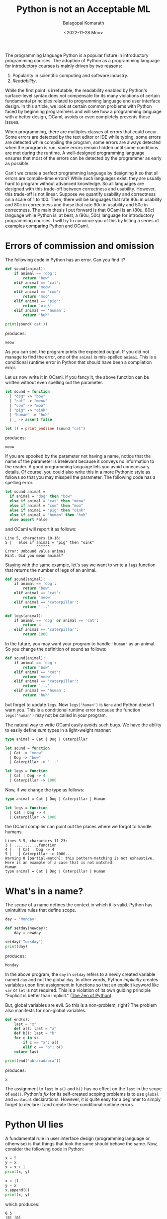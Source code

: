 #+TITLE: Python is not an Acceptable ML
#+AUTHOR: Balagopal Komarath
#+DATE: <2022-11-28 Mon>
#+OPTIONS: toc:nil

The programming language Python is a popular fixture in introductory
programming courses. The adoption of Python as a programming language
for introductory courses is mainly driven by two reasons:

1. Popularity in scientific computing and software industry.
2. /Readability/.

While the first point is irrefutable, the readability enabled by
Python's surface-level syntax does not compensate for its many
violations of certain fundamental principles related to programming
language and user interface design. In this article, we look at
certain common problems with Python faced by beginning programmers and
will see how a programming language with a better design, OCaml,
avoids or even completely prevents these issues.

When programming, there are multiples classes of errors that could
occur. Some errors are detected by the text editor or IDE while
typing, some errors are detected while compiling the program, some
errors are always detected when the program is run, some errors remain
hidden until some conditions are met during the runtime. A
well-designed programming language ensures that most of the errors can
be detected by the programmer as early as possible.

Can't we create a perfect programming language by designing it so that
all errors are compile-time errors? While such languages exist, they
are usually hard to program without advanced knowledge. So all
languages are designed with this trade-off between correctness and
usability. However, this trade-off is not linear. Suppose we quantify
usability and correctness on a scale of 1 to 100. Then, there will be
languages that rate 80u in usability and 80c in correctness and those
that rate 90u in usability and 50c in correctness. The main thesis I
put forward is that OCaml is an (80u, 80c) language while Python is,
at best, a (90u, 50c) language for introductory programming courses. I
will try to convince you of this by listing a series of examples
comparing Python and OCaml.

#+TOC: headlines 1

* Errors of commission and omission

The following code in Python has an error. Can you find it?

#+NAME: animal-py
#+BEGIN_SRC python :results output :exports both
  def sound(animal):
      if animal == 'dog':
          return 'bow'
      elif animal == 'cat':
          return 'meow'
      elif animal == 'cow':
          return 'moo'
      elif anima1 == 'pig':
          return 'oink'
      elif animal == 'human':
          return 'huh'

  print(sound('cat'))
#+END_SRC
produces:
#+RESULTS: animal-py
: meow

As you can see, the program prints the expected output. If you did not
manage to find the error, one of the ~animal~ is mis-spelled
~anima1~. This is a conditional runtime error in Python that should
have been a compilation error.

Let us now write it in OCaml. If you fancy it, the above function can
be written without even spelling out the parameter.

#+NAME: animal-ml
#+BEGIN_SRC ocaml :results output :exports both
  let sound = function
    | "dog" -> "bow"
    | "cat" -> "meow"
    | "cow" -> "moo"
    | "pig" -> "oink"
    | "human" -> "huh"
    | _ -> assert false

  let () = print_endline (sound "cat")
#+END_SRC
produces:
#+RESULTS: animal-ml
: meow

If you are spooked by the parameter not having a name, notice that the
name of the parameter is irrelevant because it conveys no information
to the reader. A good programming language lets you avoid unnecessary
details. Of course, you could also write this in a more Pythonic style
as follows so that you may misspell the parameter. The following code
has a spelling error.

#+NAME: animal'-ml
#+BEGIN_SRC ocaml :exports both
  let sound animal =
    if animal = "dog" then "bow"
    else if animal = "cat" then "meow"
    else if animal = "cow" then "moo"
    else if anima1 = "pig" then "oink"
    else if animal = "human" then "huh"
    else assert False
#+END_SRC
and OCaml will report it as follows:
#+RESULTS: animal'-ml
: Line 5, characters 10-16:
: 5 |   else if anima1 = "pig" then "oink"
:               ^^^^^^
: Error: Unbound value anima1
: Hint: Did you mean animal?

Staying with the same example, let's say we want to write a ~legs~
function that returns the number of legs of an animal.

#+NAME: sum-types-py
#+BEGIN_SRC python
  def sound(animal):
      if animal == 'dog':
          return 'bow'
      elif animal == 'cat':
          return 'meow'
      elif animal == 'caterpillar':
          return '...'

  def legs(animal):
      if animal == 'dog' or animal == 'cat':
          return 4
      elif animal == 'caterpillar':
          return 1000
#+END_SRC

In the future, you may want your program to handle ~'human'~ as an
animal. So you change the definition of sound as follows:
#+NAME: sum-types-human-py
#+BEGIN_SRC python
  def sound(animal):
      if animal == 'dog':
          return 'bow'
      elif animal == 'cat':
          return 'meow'
      elif animal == 'caterpillar':
          return '...'
      elif animal == 'human':
          return 'huh'
#+END_SRC
but forget to update ~legs~. Now ~legs('human')~ is ~None~ and Python
doesn't warn you. This is a conditional runtime error because the
function ~legs('human')~ may not be called in your program.

The natural way to write OCaml easily avoids such bugs. We have the
ability to easily define /sum/ types in a light-weight manner:
#+NAME: sum-types-ml
#+BEGIN_SRC ocaml
  type animal = Cat | Dog | Caterpillar

  let sound = function
    | Cat -> "meow"
    | Dog -> "bow"
    | Caterpillar -> "..."

  let legs = function
    | Cat | Dog -> 4
    | Caterpillar -> 1000
#+END_SRC
Now, if we change the type as follows:
#+NAME: sum-types-human-ml
#+BEGIN_SRC ocaml :results output :exports both
  type animal = Cat | Dog | Caterpillar | Human

  let legs = function
    | Cat | Dog -> 4
    | Caterpillar -> 1000
#+END_SRC

the OCaml compiler can point out the places where we forgot to handle
humans.

#+RESULTS: sum-types-human-ml
: Lines 3-5, characters 11-23:
: 3 | ...........function
: 4 |   | Cat | Dog -> 4
: 5 |   | Caterpillar -> 1000..
: Warning 8 [partial-match]: this pattern-matching is not exhaustive.
: Here is an example of a case that is not matched:
: Human
: type animal = Cat | Dog | Caterpillar | Human

* What's in a name?

The /scope/ of a name defines the context in which it is valid. Python
has unintuitive rules that define scope.

#+NAME: scope-py
#+BEGIN_SRC python :results output :exports both
  day = 'Monday'

  def setday(newday):
      day = newday

  setday('Tuesday')
  print(day)
#+END_SRC
produces:
#+RESULTS: scope-py
: Monday

In the above program, the ~day~ in ~setday~ refers to a newly created
variable named ~day~ and not the global ~day~. In other words, Python
/implicitly/ creates variables upon first assignment in functions so
that an explicit keyword like ~var~ or ~let~ is not required. This is
a violation of its own guiding principle "Explicit is better than
implicit." ([[https://peps.python.org/pep-0020/][The Zen of Python]]).

But, global variables are evil. So this is a non-problem, right? The
problem also manifests for non-global variables.

#+NAME:fib-py
#+BEGIN_SRC python :results output :exports both
  def end(s):
      last = "x"
      def a(): last = "a"
      def b(): last = "b"
      for c in s:
          if c == "a": a()
          elif c == "b": b()
      return last

  print(end("abracadabra"))
#+END_SRC
produces:
#+RESULTS: fib-py
: x

The assignment to ~last~ in ~a()~ and ~b()~ has no effect on the
~last~ in the scope of ~end()~. Python's /fix/ for its self-created
scoping problems is to use ~global~ and ~nonlocal~
declarations. However, it is quite easy for a beginner to simply
forget to declare it and create these conditional runtime errors.

* Python UI lies

A fundamental rule in user interface design (programming language or
otherwise) is that things that look the same should behave the
same. Now, consider the following code in Python:

#+NAME: list-aliasing-py
#+begin_src python :results output :exports both
  x = 5
  y = x
  x = x + 1
  print(x, y)

  x = []
  y = x
  x.append(0)
  print(x, y)
#+end_src
which produces:
#+RESULTS: list-aliasing-py
: 6 5
: [0] [0]

So why did changing ~x~ also change ~y~ in the second case but not the
first? Python provides a consistent interface to both value types and
reference types, which are fundamentally different, and therefore
/should not/ be accessible through the same interface.

A particularly problematic situation arises due to ~*~, the list
replication operator. The expression ~xs * i~ creates a list obtained
by replicating ~xs~ , ~i~ times. So, one may try to create a 3x3
matrix and set it's top-left entry to ~1~ as follows:

#+NAME: list-aliasing-matrix
#+begin_src python :results output :exports both
  xs = [[0] * 3] * 3
  xs[0][0] = 1
  print(xs)
#+end_src
and we get:
#+RESULTS: list-aliasing-matrix
: [[1, 0, 0], [1, 0, 0], [1, 0, 0]]

The solution in these cases is to ensure that lists (and other
reference types, like dictionaries) are referred to uniquely or ensure
that they are never modified (Enforcing this in the compiler gives you
Rust, the programming language.). It is not necessary that you have
multiple named references to a list such as ~xs~ and ~ys~ above for
having non-unique references. You can also have implicit duplicate
references in Python. The following /seems/ to work fine.

#+NAME:for-mut-odd-py
#+BEGIN_SRC python :results output :exports both
  xs = [1, 2, 3, 4]
  for x in xs:
      if x % 2 == 1:
          xs.remove(x)
  print(xs)
#+END_SRC
to remove all odd numbers from the list.
#+RESULTS: for-mut-odd-py
: [2, 4]

But, if we try to modify it slightly to remove all elements.

#+NAME:for-mut-py
#+BEGIN_SRC python :results output :exports both
  xs = [1, 2, 3, 4]
  for x in xs:
      xs.remove(x)
  print(xs)
#+END_SRC
we get:
#+RESULTS: for-mut-py
: [2, 4]

The problem here is that the iteration statement keeps an implicit
reference to the list and it conflicts with the reference to ~xs~ in
the body of the iteration.

* Python non-functionality

Higher-order programming, the ability to manipulate functions as
values, is a very important concept because it allows even more code
reuse than first-order abstractions. Python's inability to distinguish
between value and reference types impair higher-order programming even
though Python has adopted many of these features from the ML-family of
languages. This is particularly problematic because this can lead to
situations where a sequence of good choices lead to a globally bad
program. Consider the following definitions:

#+NAME: list-aliasing-higher-order-py
#+BEGIN_SRC python :session "higher" :results output :exports both
  def dup(x):
      return (x, x)

  def applyfst(f, pair):
      (x, y) = pair
      return (f(x), y)
#+END_SRC

Applying these functions on value types such as integers work fine.

#+NAME: higher-int-py
#+BEGIN_SRC python :session "higher" :results output :exports both
  print(applyfst(lambda x: x + 1, dup(0)))
#+END_SRC
produces:
#+RESULTS: higher-int-py
: (1, 0)

but on reference types such as lists, we get unintuitive behavior.
#+NAME: higher-list-py
#+BEGIN_SRC python :session "higher" :results output :exports both
  def append0(xs):
      xs.append(0)
      return xs
  print(applyfst(append0, dup([])))
#+END_SRC
produces:
#+RESULTS: higher-list-py
: ([0], [0])

Notice that the definition of ~dup~ and ~applyfst~ are perfectly
logical. Yet, their use in different contexts lead to inconsistent
behavior. This is again a conditional runtime error because everything
works fine as long as you only use ~dup~ and ~applyfst~ on value types
such as integers and strings. Notice that in a real-world situation,
functions such as ~dup~ and ~applyfst~ may be written by a different
person and packaged as a library. Now, a user of this library cannot
use it properly without knowing how it is implemented, which defeats
the fundamental purpose of having libraries in the first place.

The equivalent in OCaml has no unexpected behavior.

#+NAME: list-aliasing-higher-order-ml
#+BEGIN_SRC ocaml
  let dup x = (x, x)

  let applyfst f (x, y) = (f x, y)

  let inc x = x + 1

  let () = assert (
    applyfst inc (dup 0) = (1, 0)
  )

  let append0 xs = xs @ [0]

  let () = assert (
    applyfst append0 (dup []) = ([0], [])
  )
#+END_SRC

Newer versions of Python try to fix these problems to some extent by
providing immutable types ~frozenset~, ~frozendict~ etc. But, lists,
sets, and dictionaries are used far more often than their immutable
counterparts.

Even the built-in higher-order functions such as ~map~ in Python has
to be used while keeping this pitfall in mind. For example:

#+NAME: apply-fs-py
#+BEGIN_SRC python :results output :exports both
  def listmap(f, xs): return list(map(f, xs))

  print (
      listmap (
          lambda f: f(0),
          [lambda x: x+1, lambda x: x+2]
      )
  )

  # Let us avoid the repetition with a 'for' loop.
  print (
      listmap (
          lambda f: f(0),
          [lambda x: x+i for i in range(1, 10)]
      )
  )
#+END_SRC

is an instance where a ~for~ loop cannot be used to eliminate
repetition as demonstrated by the following result.

#+RESULTS: apply-fs-py
: [1, 2]
: [9, 9, 9, 9, 9, 9, 9, 9, 9]

It is possible to teach to avoid such errors by explaining how the
Python abstract machine works. But, the sole point of a high-level
programming language is to bring the level of conversation of the
machine up to a human's; not to bring down a human's level of
conversation to the machine's. Now, in OCaml, the following works as
expected:

#+NAME: apply-fs-ml
#+BEGIN_SRC ocaml
  let apply fs x = List.map (fun f -> f x) fs

  let rec range n m =
    if n = m then [n] else n :: range (n+1) m

  let fs = List.map (fun i -> (+) i) (range 1 9)

  let () = assert (apply fs 0 = range 1 9)
#+END_SRC

* OCaml imperativity

I will also discuss a case where Python is considered more usable (I
am not aware of a situation where Python is more correct.). The
following computes the factorial of a number using iteration and a
mutable variable ~p~.

#+NAME: factorial-py
#+BEGIN_SRC python
  def factorial(n):
      p = 1
      for i in range(2, n+1):
          p = p * i
      return p
#+END_SRC

The classic recursive definition in functional languages is not as
performant although it perfectly mirrors the mathematical definition.

#+NAME:factorial-rec-ml
#+BEGIN_SRC ocaml
  let rec factorial n =
    if n = 0 then 1
    else n * factorial (n-1)
#+END_SRC

Functional programming language experts favor a tail-recursive style
to gain performance in such cases.

#+NAME:factorial-tailrec-ml
#+BEGIN_SRC ocaml
  let factorial n =
    let rec loop acc = function
      | 0 -> acc
      | n -> loop (acc*n) (n-1)
    in loop 1 n
#+END_SRC

However, OCaml is not as strict about writing in a functional style as
some other functional programming languages. We can perfectly mirror
the Python implementation as follows:

#+NAME: factorial-mutation-ml
#+BEGIN_SRC ocaml
  let factorial n =
    let p = ref 1 in
    for i = 2 to n do
      p := !p * i
    done;
    !p
#+END_SRC

The only difference is that we have to state, explicitly, that ~p~ is
mutable by making it a ~ref~. The bang ~!~ operator then retrieves the
current contents of that referred value explicitly. Subjectively, this
may look uglier than the Python equivalent. But, it satisfies the
"Explicit is better than implicit." principle.

* Fixing Python?

Realistically, it would be difficult to convince people to switch from
Python to OCaml. So I suggest the following guidelines to help
learners:

- (misspellings, type changes) Encourage learners to start writing
  automated tests as early as possible. The syntax for functions
  should be introduced before control structures. Use of linters
  ([[https://pypi.org/project/flake8/][flake8]]), unit testing ([[https://pypi.org/project/pytest/][pytest]]), and type hinting ([[https://peps.python.org/pep-0484/][typing]]) should be
  mandated from the beginning.
- (scope) Avoid global variables and local variables accessed by
  nested functions as much as possible.
- (value vs reference types) Lists and dictionaries should either be
  immutable or there should be exactly one active reference (implicit
  or explicit) to it at all times.
- (higher-order functions) Despite the stated issues, higher-order
  programming should be introduced as it is an important concept. It
  seems best to let learners figure out the Python-specific issues and
  deal with it as and when it happens. Trying to teach these issues
  would only derail the introductory course into a course about Python
  arcana.

* Epilogue

There may be many scenarios where Python is a better choice than
OCaml. This article only considers suitability of a programming
language for introductory programming courses. I believe that just
like the [[https://dl.acm.org/doi/abs/10.1145/3152894][switch from C to Python for introductory programming courses
enabled larger number of students to get into programming]], a switch
from Python to a better designed programming language will have a
similar effect in the future.
